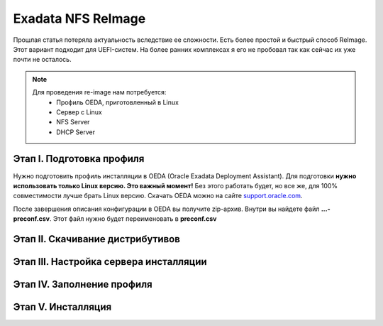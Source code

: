 .. index:: exadata, reimage, nfs

.. _oracle-exadata-nfs-reimage:

Exadata NFS ReImage
===================

Прошлая статья потеряла актуальность вследствие ее сложности. Есть более простой и быстрый способ ReImage. Этот вариант подходит для UEFI-систем. На более ранних комплексах я его не пробовал так как сейчас их уже почти не осталось.

.. note:: 

   Для проведения re-image нам потребуется:
    * Профиль OEDA, приготовленный в Linux
    * Сервер с Linux
    * NFS Server
    * DHCP Server

Этап I. Подготовка профиля
~~~~~~~~~~~~~~~~~~~~~~~~~~

Нужно подготовить профиль инсталляции в OEDA (Oracle Exadata Deployment Assistant). Для подготовки **нужно использовать только Linux версию. Это важный момент!** Без этого работать будет, но все же, для 100% совместимости лучше брать Linux версию. Скачать OEDA можно на сайте `support.oracle.com <https://support.oracle.com/epmos/faces/ui/patch/PatchDetail.jspx?parent=DOCUMENT&sourceId=888828.1&patchId=30640393>`_.

После завершения описания конфигурации в OEDA вы получите zip-архив. Внутри вы найдете файл **...-preconf.csv**. Этот файл нужно будет переименовать в **preconf.csv**


Этап II. Скачивание дистрибутивов
~~~~~~~~~~~~~~~~~~~~~~~~~~~~~~~~~


Этап III. Настройка сервера инсталляции
~~~~~~~~~~~~~~~~~~~~~~~~~~~~~~~~~~~~~~~


Этап IV. Заполнение профиля
~~~~~~~~~~~~~~~~~~~~~~~~~~~



Этап V. Инсталляция
~~~~~~~~~~~~~~~~~~~





